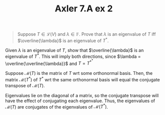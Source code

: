 #+TITLE: Axler 7.A ex 2
#+context: Math530
#+EXCLUDE_TAGS: noexport

#+begin_quote
Suppose $T \in  \mathcal{L}(V)$ and $\lambda \in \mathbb{F}$. Prove that $\lambda$ is an eigenvalue of $T$ iff $\overline{\lambda}$ is an eigenvalue of $T^*$.
#+end_quote

Given $\lambda$ is an eigenvalue of $T$, show that $\overline{\lambda}$ is an eigenvalue of $T^*$. This will imply both directions, since $\lambda = \overline{\overline{\lambda}}$ and $T = T^{*^*}$

Suppose $\mathcal{M}(T)$ is the matrix of $T$ wrt some orthonormal basis. Then, the matrix $\mathcal{M}(T^*)$ of $T^*$ wrt the same orthonormal basis will equal the conjugate transpose of $\mathcal{M}(T)$.

Eigenvalues lie on the diagonal of a matrix, so the conjugate transpose will have the effect of conjugating each eigenvalue. Thus, the eigenvalues of $\mathcal{M}(T)$ are conjugates of the eigenvalues of $\mathcal{M}(T^*)$.

*                                                                  :noexport:
There exists some $v$ s.t.
\[\begin{aligned}
Tv = \lambda v
\end{aligned}\]


\[\begin{aligned}
 \langle \lambda v, w \rangle = \langle Tv, w \rangle = \langle v, T^* w \rangle
\end{aligned}\]
